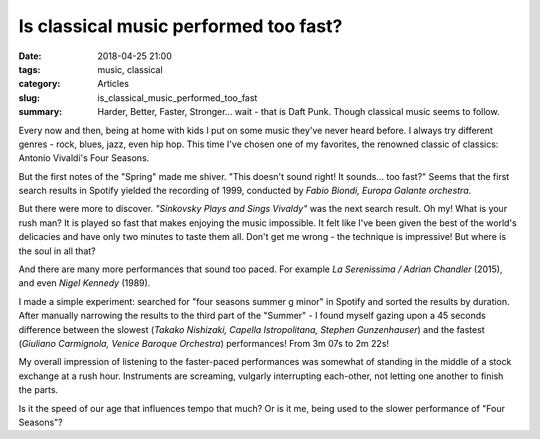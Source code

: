 Is classical music performed too fast?
######################################

:date: 2018-04-25 21:00
:tags: music, classical
:category: Articles
:slug: is_classical_music_performed_too_fast
:summary: Harder, Better, Faster, Stronger... wait - that is Daft Punk.
          Though classical music seems to follow.

Every now and then, being at home with kids I put on some music they've never heard before.
I always try different genres - rock, blues, jazz, even hip hop.
This time I've chosen one of my favorites, the renowned classic of classics:
Antonio Vivaldi's Four Seasons.

But the first notes of the "Spring" made me shiver.
"This doesn't sound right! It sounds... too fast?"
Seems that the first search results in Spotify yielded the recording of 1999,
conducted by *Fabio Biondi, Europa Galante orchestra*.

But there were more to discover. *"Sinkovsky Plays and Sings Vivaldy"* was the
next search result. Oh my! What is your rush man? It is played so fast that
makes enjoying the music impossible. It felt like I've been given the best
of the world's delicacies and have only two minutes to taste them all.
Don't get me wrong - the technique is impressive! But where is the soul
in all that?

And there are many more performances that sound too paced.
For example *La Serenissima / Adrian Chandler* (2015), and even *Nigel Kennedy* (1989).

I made a simple experiment: searched for "four seasons summer g minor" in Spotify
and sorted the results by duration.
After manually narrowing the results to the third part of the "Summer" -
I found myself gazing upon a 45 seconds difference between the slowest
(*Takako Nishizaki, Capella Istropolitana, Stephen Gunzenhauser*)
and the fastest (*Giuliano Carmignola, Venice Baroque Orchestra*) performances!
From 3m 07s to 2m 22s!

My overall impression of listening to the faster-paced performances was
somewhat of standing in the middle of a stock exchange at a rush hour.
Instruments are screaming, vulgarly interrupting each-other, not letting
one another to finish the parts.

Is it the speed of our age that influences tempo that much?
Or is it me, being used to the slower performance of "Four Seasons"?
